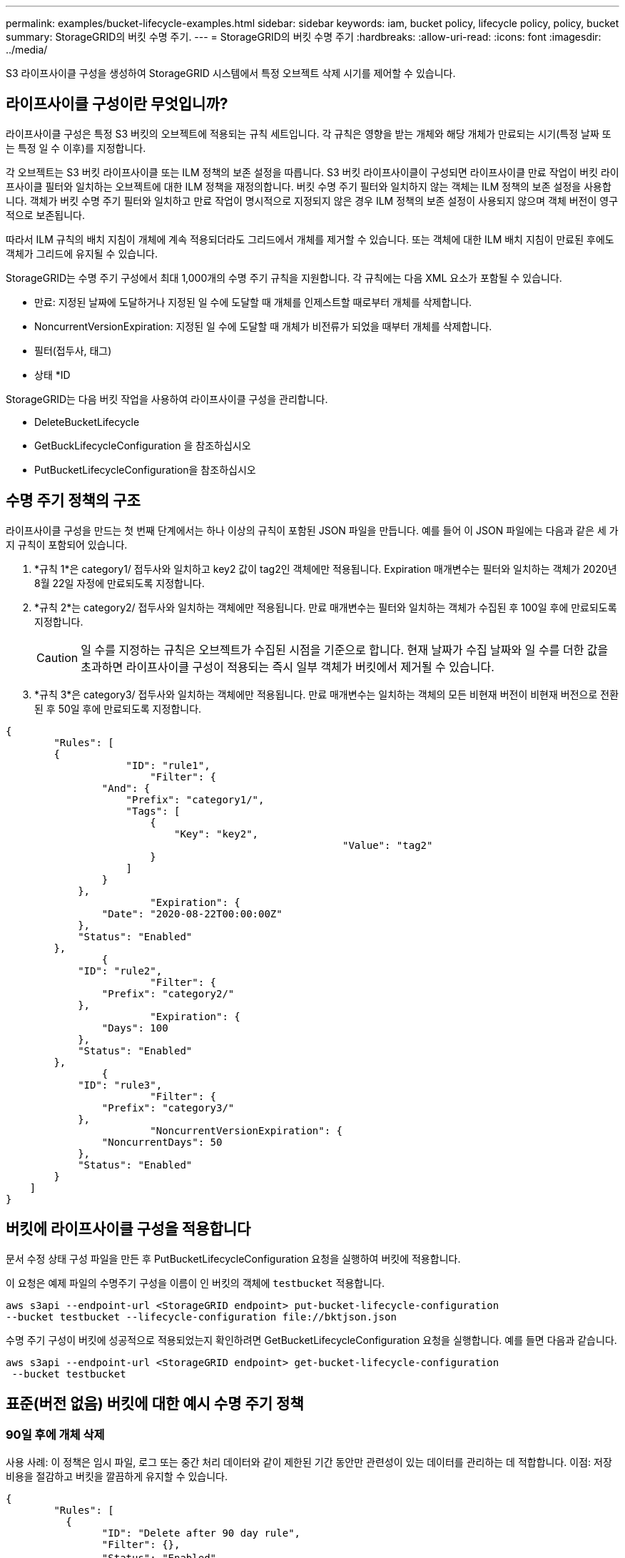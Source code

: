 ---
permalink: examples/bucket-lifecycle-examples.html 
sidebar: sidebar 
keywords: iam, bucket policy, lifecycle policy, policy, bucket 
summary: StorageGRID의 버킷 수명 주기. 
---
= StorageGRID의 버킷 수명 주기
:hardbreaks:
:allow-uri-read: 
:icons: font
:imagesdir: ../media/


[role="lead"]
S3 라이프사이클 구성을 생성하여 StorageGRID 시스템에서 특정 오브젝트 삭제 시기를 제어할 수 있습니다.



== 라이프사이클 구성이란 무엇입니까?

라이프사이클 구성은 특정 S3 버킷의 오브젝트에 적용되는 규칙 세트입니다. 각 규칙은 영향을 받는 개체와 해당 개체가 만료되는 시기(특정 날짜 또는 특정 일 수 이후)를 지정합니다.

각 오브젝트는 S3 버킷 라이프사이클 또는 ILM 정책의 보존 설정을 따릅니다. S3 버킷 라이프사이클이 구성되면 라이프사이클 만료 작업이 버킷 라이프사이클 필터와 일치하는 오브젝트에 대한 ILM 정책을 재정의합니다. 버킷 수명 주기 필터와 일치하지 않는 객체는 ILM 정책의 보존 설정을 사용합니다. 객체가 버킷 수명 주기 필터와 일치하고 만료 작업이 명시적으로 지정되지 않은 경우 ILM 정책의 보존 설정이 사용되지 않으며 객체 버전이 영구적으로 보존됩니다.

따라서 ILM 규칙의 배치 지침이 개체에 계속 적용되더라도 그리드에서 개체를 제거할 수 있습니다. 또는 객체에 대한 ILM 배치 지침이 만료된 후에도 객체가 그리드에 유지될 수 있습니다.

StorageGRID는 수명 주기 구성에서 최대 1,000개의 수명 주기 규칙을 지원합니다. 각 규칙에는 다음 XML 요소가 포함될 수 있습니다.

* 만료: 지정된 날짜에 도달하거나 지정된 일 수에 도달할 때 개체를 인제스트할 때로부터 개체를 삭제합니다.
* NoncurrentVersionExpiration: 지정된 일 수에 도달할 때 개체가 비전류가 되었을 때부터 개체를 삭제합니다.
* 필터(접두사, 태그)
* 상태 *ID


StorageGRID는 다음 버킷 작업을 사용하여 라이프사이클 구성을 관리합니다.

* DeleteBucketLifecycle
* GetBuckLifecycleConfiguration 을 참조하십시오
* PutBucketLifecycleConfiguration을 참조하십시오




== 수명 주기 정책의 구조

라이프사이클 구성을 만드는 첫 번째 단계에서는 하나 이상의 규칙이 포함된 JSON 파일을 만듭니다. 예를 들어 이 JSON 파일에는 다음과 같은 세 가지 규칙이 포함되어 있습니다.

. *규칙 1*은 category1/ 접두사와 일치하고 key2 값이 tag2인 객체에만 적용됩니다. Expiration 매개변수는 필터와 일치하는 객체가 2020년 8월 22일 자정에 만료되도록 지정합니다.
. *규칙 2*는 category2/ 접두사와 일치하는 객체에만 적용됩니다. 만료 매개변수는 필터와 일치하는 객체가 수집된 후 100일 후에 만료되도록 지정합니다.
+

CAUTION: 일 수를 지정하는 규칙은 오브젝트가 수집된 시점을 기준으로 합니다. 현재 날짜가 수집 날짜와 일 수를 더한 값을 초과하면 라이프사이클 구성이 적용되는 즉시 일부 객체가 버킷에서 제거될 수 있습니다.

. *규칙 3*은 category3/ 접두사와 일치하는 객체에만 적용됩니다. 만료 매개변수는 일치하는 객체의 모든 비현재 버전이 비현재 버전으로 전환된 후 50일 후에 만료되도록 지정합니다.


[source, json]
----
{
	"Rules": [
        {
		    "ID": "rule1",
			"Filter": {
                "And": {
                    "Prefix": "category1/",
                    "Tags": [
                        {
                            "Key": "key2",
							"Value": "tag2"
                        }
                    ]
                }
            },
			"Expiration": {
                "Date": "2020-08-22T00:00:00Z"
            },
            "Status": "Enabled"
        },
		{
            "ID": "rule2",
			"Filter": {
                "Prefix": "category2/"
            },
			"Expiration": {
                "Days": 100
            },
            "Status": "Enabled"
        },
		{
            "ID": "rule3",
			"Filter": {
                "Prefix": "category3/"
            },
			"NoncurrentVersionExpiration": {
                "NoncurrentDays": 50
            },
            "Status": "Enabled"
        }
    ]
}
----


== 버킷에 라이프사이클 구성을 적용합니다

문서 수정 상태 구성 파일을 만든 후 PutBucketLifecycleConfiguration 요청을 실행하여 버킷에 적용합니다.

이 요청은 예제 파일의 수명주기 구성을 이름이 인 버킷의 객체에 `testbucket` 적용합니다.

[listing]
----
aws s3api --endpoint-url <StorageGRID endpoint> put-bucket-lifecycle-configuration
--bucket testbucket --lifecycle-configuration file://bktjson.json
----
수명 주기 구성이 버킷에 성공적으로 적용되었는지 확인하려면 GetBucketLifecycleConfiguration 요청을 실행합니다. 예를 들면 다음과 같습니다.

[listing]
----
aws s3api --endpoint-url <StorageGRID endpoint> get-bucket-lifecycle-configuration
 --bucket testbucket
----


== 표준(버전 없음) 버킷에 대한 예시 수명 주기 정책



=== 90일 후에 개체 삭제

사용 사례: 이 정책은 임시 파일, 로그 또는 중간 처리 데이터와 같이 제한된 기간 동안만 관련성이 있는 데이터를 관리하는 데 적합합니다. 이점: 저장 비용을 절감하고 버킷을 깔끔하게 유지할 수 있습니다.

[source, json]
----
{
	"Rules": [
	  {
		"ID": "Delete after 90 day rule",
		"Filter": {},
		"Status": "Enabled"，
		  "Expiration": {
			  "Days": 90
	    }
	  }
	]
}
----


== 버전이 지정된 버킷에 대한 수명 주기 정책 예



=== 10일 후 비현재 버전 삭제

사용 사례: 이 정책은 시간이 지남에 따라 누적되어 상당한 공간을 차지할 수 있는 최신 버전이 아닌 객체의 저장소를 관리하는 데 도움이 됩니다. 이점: 최신 버전만 보관하여 저장소 사용량을 최적화합니다.

[source, json]
----
{
	"Rules": [
	        {
		"ID": "NoncurrentVersionExpiration 10 day rule",
		"Filter": {},
		"Status": "Enabled"，
		  "NoncurrentVersionExpiration": {
			  "NoncurrentDays": 10
	   	}
    }
	]
}
----


=== 5개의 비현재 버전을 유지하세요

사례: 복구 또는 감사 목적으로 제한된 수의 이전 버전을 보관하려는 경우에 유용합니다. 이점: 충분한 기록 및 복구 지점을 보장하기 위해 충분한 수의 최신이 아닌 버전을 보관합니다.

[source, json]
----
{
	"Rules": [
	  {
		"ID": "NewerNoncurrentVersions 5 version rule",
		"Filter": {},
		"Status": "Enabled"，
		"NoncurrentVersionExpiration": {
		  	"NewerNoncurrentVersions": 5
	    }
    }
	]
}
----


=== 다른 버전이 없는 경우 삭제 마커를 제거합니다.

사용 사례: 이 정책은 시간이 지남에 따라 누적될 수 있는 모든 비현재 버전을 제거한 후 남은 삭제 마커를 관리하는 데 도움이 됩니다. 이점: 불필요한 잡동사니를 줄입니다.

[source, json]
----
{
	"Rules": [
    {
		"ID": "Delete marker cleanup rule",
		"Filter": {},
		"Status": "Enabled"，
		"Expiration": {
        "ExpiredObjectDeleteMarker": true
	  	}
    }
	]
}
----


=== 현재 버전은 30일 후에 삭제하고, 현재가 아닌 버전은 60일 후에 삭제하고, 다른 버전이 없으면 현재 버전 삭제로 생성된 삭제 마커를 제거합니다.

사용 사례: 삭제 마커를 포함하여 현재 버전과 이전 버전에 대한 완전한 수명 주기를 제공합니다. 이점: 스토리지 비용을 절감하고 충분한 복구 지점과 기록을 유지하면서 버킷을 깔끔하게 유지합니다.

[source, json]
----
{
  "Rules": [
    {
      "ID": "Delete current version",
      "Status": "Enabled",
      "Expiration": {
        "Days": 30
      },
    },
    {
      "ID": "noncurrent version retention",
      "Status": "Enabled",
      "NoncurrentVersionExpiration": {
        "NoncurrentDays": 60
      }
    },
    {
      "ID": "Markers",
      "Status": "Enabled",
      "Expiration": {
        "ExpiredObjectDeleteMarker": true
      }
    }
  ]
}
----


=== 다른 버전이 없고 5일 동안 존재했던 삭제 마커를 제거하고, "accounts_ prefix"가 있는 개체의 경우 4개의 비현재 버전과 최소 30일 분의 기록을 유지하고, 다른 모든 개체 버전의 경우 2개의 버전과 최소 10일 분의 기록을 유지합니다.

사용 사례: 삭제 마커를 포함하여 현재 버전과 이전 버전의 전체 수명 주기를 관리하기 위해 다른 객체와 함께 특정 객체에 대한 고유한 규칙을 제공합니다. 이점: 스토리지 비용을 절감하고 버킷을 깔끔하게 유지하는 동시에 다양한 클라이언트 요구 사항을 충족할 수 있는 충분한 복구 지점과 기록을 유지합니다.

[source, json]
----
{
  "Rules": [
    {
      "ID": "Markers",
      "Status": "Enabled",
      "Expiration": {
        "Days": 5,
        "ExpiredObjectDeleteMarker": true
      },
    },
    {
      "ID": "accounts version retention",
      "Status": "Enabled",
      "NoncurrentVersionExpiration": {
        "NewerNoncurrentVersions": 4,
        "NoncurrentDays": 30
      },
      "Filter": {
          "Prefix":"account_"
      }
    },
    {
      "ID": "noncurrent version retention",
      "Status": "Enabled",
      "NoncurrentVersionExpiration": {
        "NewerNoncurrentVersions": 2,
        "NoncurrentDays": 10
      }
    }
  ]
}
----


== 결론

* 정기적으로 수명 주기 정책을 검토하고 업데이트하고 이를 ILM 및 데이터 관리 목표에 맞춰 조정합니다.
* 의도한 대로 작동하는지 확인하기 위해 정책을 광범위하게 적용하기 전에 비생산 환경이나 버킷에서 테스트합니다.
* 논리 구조가 복잡해질 수 있으므로 규칙에 대한 설명적 ID를 사용하여 더 직관적으로 만드십시오.
* 버킷 수명 주기 정책이 저장소 사용량과 성능에 미치는 영향을 모니터링하여 필요한 조정을 실시합니다.

